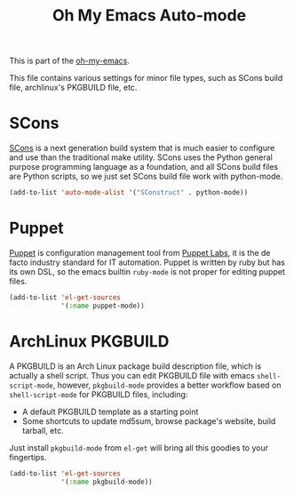 #+TITLE: Oh My Emacs Auto-mode
#+OPTIONS: toc:nil num:nil ^:nil

This is part of the [[https://github.com/xiaohanyu/oh-my-emacs][oh-my-emacs]].

This file contains various settings for minor file types, such as SCons build
file, archlinux's PKGBUILD file, etc.

* SCons
  :PROPERTIES:
  :CUSTOM_ID: scons
  :END:

[[http://www.scons.org/][SCons]] is a next generation build system that is much easier to configure and
use than the traditional make utility. SCons uses the Python general purpose
programming language as a foundation, and all SCons build files are Python
scripts, so we just set SCons build file work with python-mode.

#+NAME: scons
#+BEGIN_SRC emacs-lisp
  (add-to-list 'auto-mode-alist '("SConstruct" . python-mode))
#+END_SRC

* Puppet
  :PROPERTIES:
  :CUSTOM_ID: puppet
  :END:

[[https://puppetlabs.com/][Puppet]] is configuration management tool from [[http://en.wikipedia.org/wiki/Puppet_Labs][Puppet Labs]], it is the de facto
industry standard for IT automation. Puppet is written by ruby but has its own
DSL, so the emacs builtin =ruby-mode= is not proper for editing puppet files.

#+NAME: puppet
#+BEGIN_SRC emacs-lisp
  (add-to-list 'el-get-sources
               '(:name puppet-mode))
#+END_SRC

* ArchLinux PKGBUILD
  :PROPERTIES:
  :CUSTOM_ID: pkgbuild
  :END:

A PKGBUILD is an Arch Linux package build description file, which is actually
a shell script. Thus you can edit PKGBUILD file with emacs
=shell-script-mode=, however, =pkgbuild-mode= provides a better workflow based
on =shell-script-mode= for PKGBUILD files, including:
- A default PKGBUILD template as a starting point
- Some shortcuts to update md5sum, browse package's website, build tarball,
  etc.

Just install =pkgbuild-mode= from =el-get= will bring all this goodies to your
fingertips.

#+NAME: pkgbuild
#+BEGIN_SRC emacs-lisp
  (add-to-list 'el-get-sources
               '(:name pkgbuild-mode))
#+END_SRC
